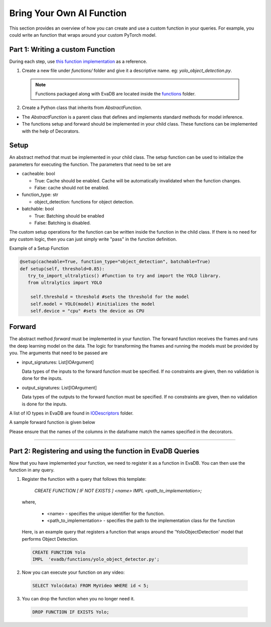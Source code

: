 .. _custom_ai_function:

Bring Your Own AI Function
==========================

This section provides an overview of how you can create and use a custom function in your queries. For example, you could write an function that wraps around your custom PyTorch model.

Part 1: Writing a custom Function
---------------------------------

During each step, use `this function implementation <https://github.com/georgia-tech-db/evadb/blob/master/evadb/functions/yolo_object_detector.py>`_  as a reference.

1. Create a new file under `functions/` folder and give it a descriptive name. eg: `yolo_object_detection.py`. 

  .. note::

      Functions packaged along with EvaDB are located inside the `functions <https://github.com/georgia-tech-db/evadb/tree/master/evadb/functions>`_ folder.

2. Create a Python class that inherits from `AbstractFunction`.

* The `AbstractFunction` is a parent class that defines and implements standard methods for model inference.

* The functions setup and forward should be implemented in your child class. These functions can be implemented with the help of Decorators.

Setup
-----

An abstract method that must be implemented in your child class. The setup function can be used to initialize the parameters for executing the function. The parameters that need to be set are 

- cacheable: bool
 
  - True: Cache should be enabled. Cache will be automatically invalidated when the function changes.
  - False: cache should not be enabled.
- function_type: str
  
  - object_detection: functions for object detection.
- batchable: bool
  
  - True: Batching should be enabled
  - False: Batching is disabled.

The custom setup operations for the function can be written inside the function in the child class. If there is no need for any custom logic, then you can just simply write "pass" in the function definition.

Example of a Setup Function

.. code-block:: python

  @setup(cacheable=True, function_type="object_detection", batchable=True)
  def setup(self, threshold=0.85):
     try_to_import_ultralytics() #function to try and import the YOLO library.
     from ultralytics import YOLO

      self.threshold = threshold #sets the threshold for the model
      self.model = YOLO(model) #initializes the model
      self.device = "cpu" #sets the device as CPU

Forward
--------

The abstract method `forward` must be implemented in your function. The forward function receives the frames and runs the deep learning model on the data. The logic for transforming the frames and running the models must be provided by you.
The arguments that need to be passed are

- input_signatures: List[IOArgument]
   
  Data types of the inputs to the forward function must be specified. If no constraints are given, then no validation is done for the inputs.

- output_signatures: List[IOArgument]

  Data types of the outputs to the forward function must be specified. If no constraints are given, then no validation is done for the inputs.

A list of IO types in EvaDB are found in `IODescriptors <https://github.com/georgia-tech-db/evadb/blob/staging/evadb/functions/decorators/io_descriptors/data_types.py>`_ folder.

A sample forward function is given below

.. code-block:: python
    # input is a pandas dataframe which has 1 column named data that is of type FLOAT32. The column shape is (None, None, 3)
    # output is a pandas dataframe with 3 columns. The column names are labels, bboxes and scores.  
    # The column shapes are (None,), (None,) and (None,)
    @forward(
          input_signatures=[
              PandasDataframe(
                columns=["data"],
                column_types=[NdArrayType.FLOAT32],
                column_shapes=[(None, None, 3)],
            )
          ],
          output_signatures=[
              PandasDataframe(
                columns=["labels", "bboxes", "scores"],
                column_types=[
                    NdArrayType.STR,
                    NdArrayType.FLOAT32,
                    NdArrayType.FLOAT32,
                ],
                column_shapes=[(None,), (None,), (None,)],
            )
          ],
      )
      def forward(self, frames: Tensor) -> pd.DataFrame:
        #the custom logic for the function
        outcome = []
        
        frames = np.ravel(frames.to_numpy())
        list_of_numpy_images = [its for its in frames]
        predictions = self.model.predict(
            list_of_numpy_images, device=self.device, conf=self.threshold, verbose=False
        )
        for pred in predictions:
            single_result = pred.boxes
            pred_class = [self.model.names[i] for i in single_result.cls.tolist()]
            pred_score = single_result.conf.tolist()
            pred_score = [round(conf, 2) for conf in single_result.conf.tolist()]
            pred_boxes = single_result.xyxy.tolist()
            sorted_list = list(map(lambda i: i < self.threshold, pred_score))
            t = sorted_list.index(True) if True in sorted_list else len(sorted_list)
            outcome.append(
                {
                    "labels": pred_class[:t],
                    "bboxes": pred_boxes[:t],
                    "scores": pred_score[:t],
                },
            )
        return pd.DataFrame(
            outcome,
            columns=[
                "labels",
                "bboxes",
                "scores",
            ],
        )


Please ensure that the names of the columns in the dataframe match the names specified in the decorators.

----------

Part 2: Registering and using the function in EvaDB Queries
-----------------------------------------------------------

Now that you have implemented your function, we need to register it as a function in EvaDB. You can then use the function in any query.

1. Register the function with a query that follows this template:

    `CREATE FUNCTION [ IF NOT EXISTS ] <name>
    IMPL <path_to_implementation>;`

  where,

        * <name> - specifies the unique identifier for the function.
        * <path_to_implementation> - specifies the path to the implementation class for the function

  Here, is an example query that registers a function that wraps around the 'YoloObjectDetection' model that performs Object Detection.

  .. code-block:: sql

    CREATE FUNCTION Yolo
    IMPL  'evadb/functions/yolo_object_detector.py';
    


2. Now you can execute your function on any video:

  .. code-block:: sql

      SELECT Yolo(data) FROM MyVideo WHERE id < 5;

3. You can drop the function when you no longer need it.

  .. code-block:: sql

      DROP FUNCTION IF EXISTS Yolo;
